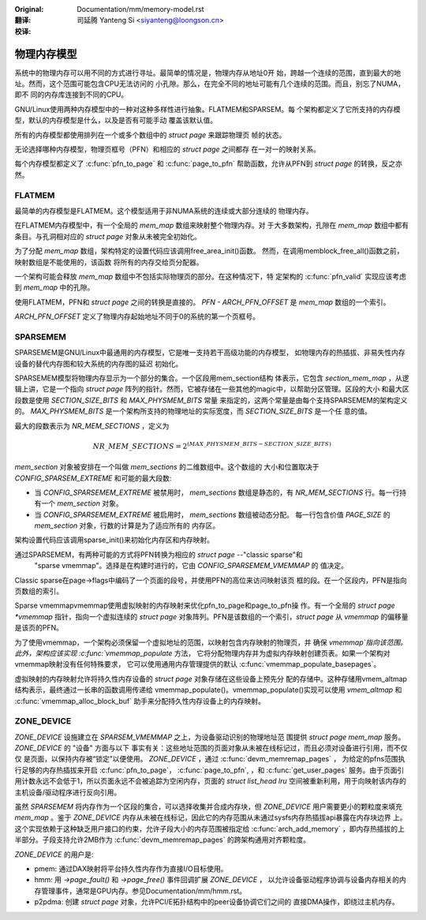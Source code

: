 .. SPDX-License-Identifier: GPL-2.0

:Original: Documentation/mm/memory-model.rst

:翻译:

 司延腾 Yanteng Si <siyanteng@loongson.cn>

:校译:


============
物理内存模型
============

系统中的物理内存可以用不同的方式进行寻址。最简单的情况是，物理内存从地址0开
始，跨越一个连续的范围，直到最大的地址。然而，这个范围可能包含CPU无法访问的
小孔隙。那么，在完全不同的地址可能有几个连续的范围。而且，别忘了NUMA，即不
同的内存库连接到不同的CPU。

GNU/Linux使用两种内存模型中的一种对这种多样性进行抽象。FLATMEM和SPARSEM。每
个架构都定义了它所支持的内存模型，默认的内存模型是什么，以及是否有可能手动
覆盖该默认值。

所有的内存模型都使用排列在一个或多个数组中的 `struct page` 来跟踪物理页
帧的状态。

无论选择哪种内存模型，物理页框号（PFN）和相应的 `struct page` 之间都存
在一对一的映射关系。

每个内存模型都定义了 :c:func:`pfn_to_page` 和 :c:func:`page_to_pfn`
帮助函数，允许从PFN到 `struct page` 的转换，反之亦然。

FLATMEM
=======

最简单的内存模型是FLATMEM。这个模型适用于非NUMA系统的连续或大部分连续的
物理内存。

在FLATMEM内存模型中，有一个全局的 `mem_map` 数组来映射整个物理内存。对
于大多数架构，孔隙在 `mem_map` 数组中都有条目。与孔洞相对应的 `struct page`
对象从未被完全初始化。

为了分配 `mem_map` 数组，架构特定的设置代码应该调用free_area_init()函数。
然而，在调用memblock_free_all()函数之前，映射数组是不能使用的，该函数
将所有的内存交给页分配器。

一个架构可能会释放 `mem_map` 数组中不包括实际物理页的部分。在这种情况下，特
定架构的 :c:func:`pfn_valid` 实现应该考虑到 `mem_map` 中的孔隙。

使用FLATMEM，PFN和 `struct page` 之间的转换是直接的。 `PFN - ARCH_PFN_OFFSET`
是 `mem_map` 数组的一个索引。

`ARCH_PFN_OFFSET` 定义了物理内存起始地址不同于0的系统的第一个页框号。

SPARSEMEM
=========

SPARSEMEM是GNU/Linux中最通用的内存模型，它是唯一支持若干高级功能的内存模型，
如物理内存的热插拔、非易失性内存设备的替代内存图和较大系统的内存图的延迟
初始化。

SPARSEMEM模型将物理内存显示为一个部分的集合。一个区段用mem_section结构
体表示，它包含 `section_mem_map` ，从逻辑上讲，它是一个指向 `struct page`
阵列的指针。然而，它被存储在一些其他的magic中，以帮助分区管理。区段的大小
和最大区段数是使用 `SECTION_SIZE_BITS` 和 `MAX_PHYSMEM_BITS` 常量
来指定的，这两个常量是由每个支持SPARSEMEM的架构定义的。 `MAX_PHYSMEM_BITS`
是一个架构所支持的物理地址的实际宽度，而 `SECTION_SIZE_BITS` 是一个任
意的值。

最大的段数表示为 `NR_MEM_SECTIONS` ，定义为

.. math::

   NR\_MEM\_SECTIONS = 2 ^ {(MAX\_PHYSMEM\_BITS - SECTION\_SIZE\_BITS)}

`mem_section` 对象被安排在一个叫做 `mem_sections` 的二维数组中。这个数组的
大小和位置取决于 `CONFIG_SPARSEM_EXTREME` 和可能的最大段数:

* 当 `CONFIG_SPARSEMEM_EXTREME` 被禁用时， `mem_sections` 数组是静态的，有
  `NR_MEM_SECTIONS` 行。每一行持有一个 `mem_section` 对象。
* 当 `CONFIG_SPARSEMEM_EXTREME` 被启用时， `mem_sections` 数组被动态分配。
  每一行包含价值 `PAGE_SIZE` 的 `mem_section` 对象，行数的计算是为了适应所有的
  内存区。

架构设置代码应该调用sparse_init()来初始化内存区和内存映射。

通过SPARSEMEM，有两种可能的方式将PFN转换为相应的 `struct page` --"classic sparse"和
 "sparse vmemmap"。选择是在构建时进行的，它由 `CONFIG_SPARSEMEM_VMEMMAP` 的
 值决定。

Classic sparse在page->flags中编码了一个页面的段号，并使用PFN的高位来访问映射该页
框的段。在一个区段内，PFN是指向页数组的索引。

Sparse vmemmapvmemmap使用虚拟映射的内存映射来优化pfn_to_page和page_to_pfn操
作。有一个全局的 `struct page *vmemmap` 指针，指向一个虚拟连续的 `struct page`
对象阵列。PFN是该数组的一个索引，`struct page` 从 `vmemmap` 的偏移量是该页的PFN。

为了使用vmemmap，一个架构必须保留一个虚拟地址的范围，以映射包含内存映射的物理页，并
确保 `vmemmap`指向该范围。此外，架构应该实现 :c:func:`vmemmap_populate` 方法，
它将分配物理内存并为虚拟内存映射创建页表。如果一个架构对vmemmap映射没有任何特殊要求，
它可以使用通用内存管理提供的默认 :c:func:`vmemmap_populate_basepages`。

虚拟映射的内存映射允许将持久性内存设备的 `struct page` 对象存储在这些设备上预先分
配的存储中。这种存储用vmem_altmap结构表示，最终通过一长串的函数调用传递给
vmemmap_populate()。vmemmap_populate()实现可以使用 `vmem_altmap` 和
:c:func:`vmemmap_alloc_block_buf` 助手来分配持久性内存设备上的内存映射。

ZONE_DEVICE
===========
`ZONE_DEVICE` 设施建立在 `SPARSEM_VMEMMAP` 之上，为设备驱动识别的物理地址范
围提供 `struct page` `mem_map` 服务。 `ZONE_DEVICE` 的 "设备" 方面与以下
事实有关：这些地址范围的页面对象从未被在线标记过，而且必须对设备进行引用，而不仅仅
是页面，以保持内存被“锁定”以便使用。 `ZONE_DEVICE` ，通过 :c:func:`devm_memremap_pages` ，
为给定的pfns范围执行足够的内存热插拔来开启 :c:func:`pfn_to_page`，
:c:func:`page_to_pfn`, ，和 :c:func:`get_user_pages` 服务。由于页面引
用计数永远不会低于1，所以页面永远不会被追踪为空闲内存，页面的 `struct list_head lru`
空间被重新利用，用于向映射该内存的主机设备/驱动程序进行反向引用。

虽然 `SPARSEMEM` 将内存作为一个区段的集合，可以选择收集并合成内存块，但
`ZONE_DEVICE` 用户需要更小的颗粒度来填充 `mem_map` 。鉴于 `ZONE_DEVICE`
内存从未被在线标记，因此它的内存范围从未通过sysfs内存热插拔api暴露在内存块边界
上。这个实现依赖于这种缺乏用户接口的约束，允许子段大小的内存范围被指定给
:c:func:`arch_add_memory` ，即内存热插拔的上半部分。子段支持允许2MB作为
:c:func:`devm_memremap_pages` 的跨架构通用对齐颗粒度。

`ZONE_DEVICE` 的用户是:

* pmem: 通过DAX映射将平台持久性内存作为直接I/O目标使用。

* hmm: 用 `->page_fault()` 和 `->page_free()` 事件回调扩展 `ZONE_DEVICE` ，
  以允许设备驱动程序协调与设备内存相关的内存管理事件，通常是GPU内存。参见Documentation/mm/hmm.rst。

* p2pdma: 创建 `struct page` 对象，允许PCI/E拓扑结构中的peer设备协调它们之间的
  直接DMA操作，即绕过主机内存。
